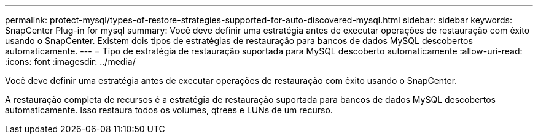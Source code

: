 ---
permalink: protect-mysql/types-of-restore-strategies-supported-for-auto-discovered-mysql.html 
sidebar: sidebar 
keywords: SnapCenter Plug-in for mysql 
summary: Você deve definir uma estratégia antes de executar operações de restauração com êxito usando o SnapCenter. Existem dois tipos de estratégias de restauração para bancos de dados MySQL descobertos automaticamente. 
---
= Tipo de estratégia de restauração suportada para MySQL descoberto automaticamente
:allow-uri-read: 
:icons: font
:imagesdir: ../media/


[role="lead"]
Você deve definir uma estratégia antes de executar operações de restauração com êxito usando o SnapCenter.

A restauração completa de recursos é a estratégia de restauração suportada para bancos de dados MySQL descobertos automaticamente. Isso restaura todos os volumes, qtrees e LUNs de um recurso.
